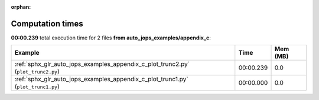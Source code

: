 
:orphan:

.. _sphx_glr_auto_jops_examples_appendix_c_sg_execution_times:


Computation times
=================
**00:00.239** total execution time for 2 files **from auto_jops_examples/appendix_c**:

.. container::

  .. raw:: html

    <style scoped>
    <link href="https://cdnjs.cloudflare.com/ajax/libs/twitter-bootstrap/5.3.0/css/bootstrap.min.css" rel="stylesheet" />
    <link href="https://cdn.datatables.net/1.13.6/css/dataTables.bootstrap5.min.css" rel="stylesheet" />
    </style>
    <script src="https://code.jquery.com/jquery-3.7.0.js"></script>
    <script src="https://cdn.datatables.net/1.13.6/js/jquery.dataTables.min.js"></script>
    <script src="https://cdn.datatables.net/1.13.6/js/dataTables.bootstrap5.min.js"></script>
    <script type="text/javascript" class="init">
    $(document).ready( function () {
        $('table.sg-datatable').DataTable({order: [[1, 'desc']]});
    } );
    </script>

  .. list-table::
   :header-rows: 1
   :class: table table-striped sg-datatable

   * - Example
     - Time
     - Mem (MB)
   * - :ref:`sphx_glr_auto_jops_examples_appendix_c_plot_trunc2.py` (``plot_trunc2.py``)
     - 00:00.239
     - 0.0
   * - :ref:`sphx_glr_auto_jops_examples_appendix_c_plot_trunc1.py` (``plot_trunc1.py``)
     - 00:00.000
     - 0.0
